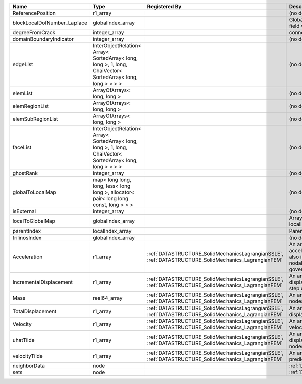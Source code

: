 

=========================== =========================================================================================================== ==================================================================================================== ================================================================================================================================================================ 
Name                        Type                                                                                                        Registered By                                                                                        Description                                                                                                                                                      
=========================== =========================================================================================================== ==================================================================================================== ================================================================================================================================================================ 
                            real64_array                                                                                                                                                                                                     Primary field variable                                                                                                                                           
ReferencePosition           r1_array                                                                                                                                                                                                         (no description available)                                                                                                                                       
blockLocalDofNumber_Laplace globalIndex_array                                                                                                                                                                                                Global DOF numbers for the primary field variable                                                                                                                
degreeFromCrack             integer_array                                                                                                                                                                                                    connectivity distance from crack.                                                                                                                                
domainBoundaryIndicator     integer_array                                                                                                                                                                                                    (no description available)                                                                                                                                       
edgeList                    InterObjectRelation< Array< SortedArray< long, long >, 1, long, ChaiVector< SortedArray< long, long > > > >                                                                                                      (no description available)                                                                                                                                       
elemList                    ArrayOfArrays< long, long >                                                                                                                                                                                      (no description available)                                                                                                                                       
elemRegionList              ArrayOfArrays< long, long >                                                                                                                                                                                      (no description available)                                                                                                                                       
elemSubRegionList           ArrayOfArrays< long, long >                                                                                                                                                                                      (no description available)                                                                                                                                       
faceList                    InterObjectRelation< Array< SortedArray< long, long >, 1, long, ChaiVector< SortedArray< long, long > > > >                                                                                                      (no description available)                                                                                                                                       
ghostRank                   integer_array                                                                                                                                                                                                    (no description available)                                                                                                                                       
globalToLocalMap            map< long long, long, less< long long >, allocator< pair< long long const, long > > >                                                                                                                            (no description available)                                                                                                                                       
isExternal                  integer_array                                                                                                                                                                                                    (no description available)                                                                                                                                       
localToGlobalMap            globalIndex_array                                                                                                                                                                                                Array that contains a map from localIndex to globalIndex.                                                                                                        
parentIndex                 localIndex_array                                                                                                                                                                                                 Parent index of node.                                                                                                                                            
trilinosIndex               globalIndex_array                                                                                                                                                                                                (no description available)                                                                                                                                       
Acceleration                r1_array                                                                                                    :ref:`DATASTRUCTURE_SolidMechanicsLagrangianSSLE`, :ref:`DATASTRUCTURE_SolidMechanics_LagrangianFEM` An array that holds the current acceleration on the nodes. This array also is used to hold the summation of nodal forces resulting from the governing equations. 
IncrementalDisplacement     r1_array                                                                                                    :ref:`DATASTRUCTURE_SolidMechanicsLagrangianSSLE`, :ref:`DATASTRUCTURE_SolidMechanics_LagrangianFEM` An array that holds the incremental displacements for the current time step on the nodes.                                                                        
Mass                        real64_array                                                                                                :ref:`DATASTRUCTURE_SolidMechanicsLagrangianSSLE`, :ref:`DATASTRUCTURE_SolidMechanics_LagrangianFEM` An array that holds the mass on the nodes.                                                                                                                       
TotalDisplacement           r1_array                                                                                                    :ref:`DATASTRUCTURE_SolidMechanicsLagrangianSSLE`, :ref:`DATASTRUCTURE_SolidMechanics_LagrangianFEM` An array that holds the total displacements on the nodes.                                                                                                        
Velocity                    r1_array                                                                                                    :ref:`DATASTRUCTURE_SolidMechanicsLagrangianSSLE`, :ref:`DATASTRUCTURE_SolidMechanics_LagrangianFEM` An array that holds the current velocity on the nodes.                                                                                                           
uhatTilde                   r1_array                                                                                                    :ref:`DATASTRUCTURE_SolidMechanicsLagrangianSSLE`, :ref:`DATASTRUCTURE_SolidMechanics_LagrangianFEM` An array that holds the incremental displacement predictors on the nodes.                                                                                        
velocityTilde               r1_array                                                                                                    :ref:`DATASTRUCTURE_SolidMechanicsLagrangianSSLE`, :ref:`DATASTRUCTURE_SolidMechanics_LagrangianFEM` An array that holds the velocity predictors on the nodes.                                                                                                        
neighborData                node                                                                                                                                                                                                             :ref:`DATASTRUCTURE_neighborData`                                                                                                                                
sets                        node                                                                                                                                                                                                             :ref:`DATASTRUCTURE_sets`                                                                                                                                        
=========================== =========================================================================================================== ==================================================================================================== ================================================================================================================================================================ 


